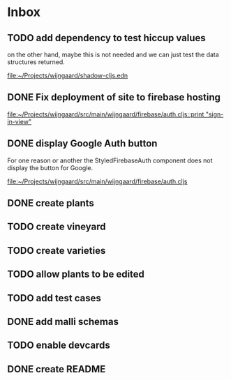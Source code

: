 * Inbox
** TODO add dependency to test hiccup values

on the other hand, maybe this is not needed and we can just test the data structures returned.

[[file:~/Projects/wijngaard/shadow-cljs.edn][file:~/Projects/wijngaard/shadow-cljs.edn]]
** DONE Fix deployment of site to firebase hosting

[[file:~/Projects/wijngaard/src/main/wijngaard/firebase/auth.cljs::print "sign-in-view"]]
** DONE display Google Auth button

For one reason or another the StyledFirebaseAuth component does not display the button for Google.

[[file:~/Projects/wijngaard/src/main/wijngaard/firebase/auth.cljs][file:~/Projects/wijngaard/src/main/wijngaard/firebase/auth.cljs]]
** DONE create plants
** TODO create vineyard
** TODO create varieties
** TODO allow plants to be edited
** TODO add test cases
** DONE add malli schemas

** TODO enable devcards
** DONE create README
